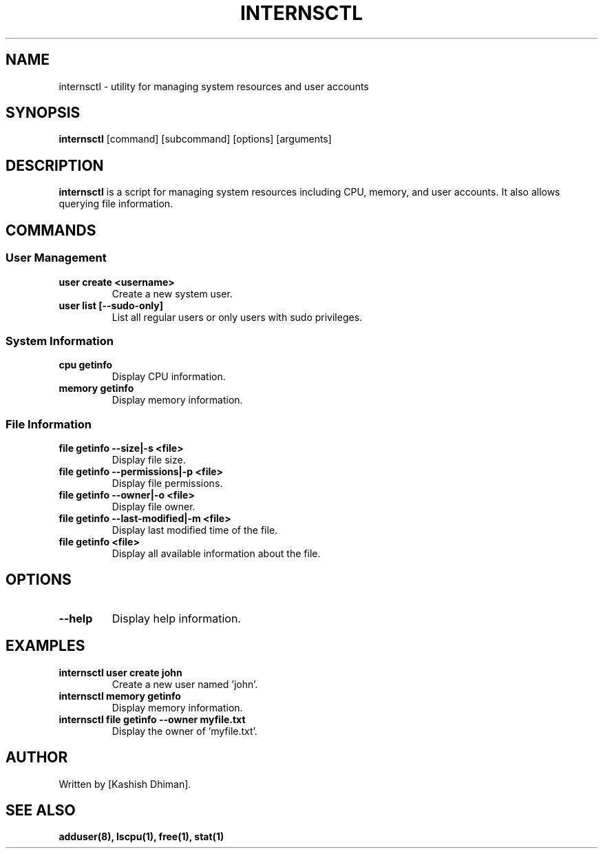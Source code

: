 .TH INTERNSCTL 1 "December 2023" "v0.1.0" "Internsctl User Manual"
.SH NAME
internsctl \- utility for managing system resources and user accounts

.SH SYNOPSIS
.B internsctl
[command] [subcommand] [options] [arguments]

.SH DESCRIPTION
\fBinternsctl\fR is a script for managing system resources including CPU, memory, and user accounts. It also allows querying file information.

.SH COMMANDS
.SS "User Management"
.TP
.B user create <username>
Create a new system user.
.TP
.B user list [--sudo-only]
List all regular users or only users with sudo privileges.

.SS "System Information"
.TP
.B cpu getinfo
Display CPU information.
.TP
.B memory getinfo
Display memory information.

.SS "File Information"
.TP
.B file getinfo --size|-s <file>
Display file size.
.TP
.B file getinfo --permissions|-p <file>
Display file permissions.
.TP
.B file getinfo --owner|-o <file>
Display file owner.
.TP
.B file getinfo --last-modified|-m <file>
Display last modified time of the file.
.TP
.B file getinfo <file>
Display all available information about the file.

.SH OPTIONS
.TP
.B --help
Display help information.

.SH EXAMPLES
.TP
.B internsctl user create john
Create a new user named 'john'.
.TP
.B internsctl memory getinfo
Display memory information.
.TP
.B internsctl file getinfo --owner myfile.txt
Display the owner of 'myfile.txt'.

.SH AUTHOR
Written by [Kashish Dhiman].

.SH "SEE ALSO"
.B adduser(8), lscpu(1), free(1), stat(1)

